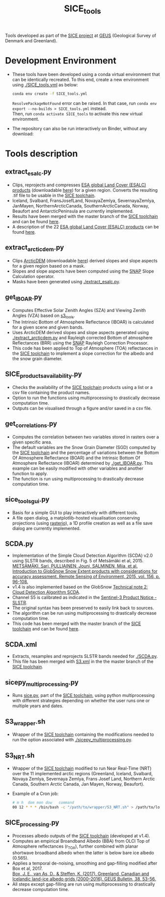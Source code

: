 #+TITLE: SICE_tools

[[https://zenodo.org/badge/latestdoi/241573665][https://zenodo.org/badge/241573665.svg]]

Tools developed as part of the [[http://snow.geus.dk/][SICE project]] at [[https://www.geus.dk/][GEUS]] (Geological Survey of Denmark and Greenland). 

* Table of Contents                               :toc_2:noexport:
- [[#development-environment][Development Environment]]
- [[#tools-description][Tools description]]
  - [[#extract_esalcpy][extract_esalc.py]]
  - [[#extract_arcticdempy][extract_arcticdem.py]]
  - [[#get_IBOARpy][get_IBOAR.py]]
  - [[#SICE_products_availabilitypy][SICE_products_availability.py]]
  - [[#get_correlationspy][get_correlations.py]]
  - [[#sice_tools_guipy][sice_tools_gui.py]]
  - [[#SCDApy][SCDA.py]]
  - [[#SCDAxml][SCDA.xml]]
  - [[#sicepy_multiprocessingpy][sicepy_multiprocessing.py]]
  - [[#S3_wrappersh][S3_wrapper.sh]]
  - [[#S3_NRTsh][S3_NRT.sh]]
  - [[#SICE_processingpy][SICE_processing.py]]
  
  
* Development Environment
+ These tools have been developed using a conda virtual environment that can be identically recreated. To this end, create a new      
  environment using [[./SICE_tools.yml]] as below:
  #+BEGIN_SRC bash :results verbatim
  conda env create -f SICE_tools.yml
  #+END_SRC
  =ResolvePackageNotFound= error can be raised. In that case, run =conda env export --no-builds > SICE_tools.yml= instead. \\
  Then, run =conda activate SICE_tools= to activate this new virtual environment.


+ The repository can also be run interactively on Binder, without any download:

  [[https://mybinder.org/v2/gh/AdrienWehrle/SICE_tools/master][https://mybinder.org/badge_logo.svg]]

* Tools description
** extract_esalc.py
+ Clips, reprojects and compresses [[https://www.esa-landcover-cci.org/?q=node/197][ESA global Land Cover (ESALC) products]] (downloadable [[https://cds.climate.copernicus.eu/cdsapp#!/dataset/satellite-land-cover?tab=form][here]]) for a given region. Converts the resulting .tif file to be usable in the [[https://github.com/mankoff/SICE][SICE toolchain]]. 
+ Iceland, Svalbard, FransJosefLand, NovayaZemlya, SevernayaZemlya, JanMayen, NorthernArcticCanada, SouthernArcticCanada, Norway, Beaufort and AntarcticPeninsula are currently implemented.
+ Results have been merged with the master branch of the [[https://github.com/mankoff/SICE][SICE toolchain]] and can be found [[https://github.com/mankoff/SICE/tree/master/masks][here]].
+ A description of the 22 [[https://www.esa-landcover-cci.org/?q=node/197][ESA global Land Cover (ESALC) products]] can be found [[https://www.esa-landcover-cci.org/?q=webfm_send/84][here]].

** extract_arcticdem.py
+ Clips [[https://www.pgc.umn.edu/data/arcticdem/][ArcticDEM]] (downloadable [[http://data.pgc.umn.edu/elev/dem/setsm/ArcticDEM/mosaic/v3.0/][here]]) derived slopes and slope aspects for a given region based on a mask. 
+ Slopes and slope aspects have been computed using the [[https://step.esa.int/main/toolboxes/snap/)][SNAP]] Slope Calculation operator. 
+ Masks have been generated using [[./extract_esalc.py]].

** get_IBOAR.py
+ Computes Effective Solar Zenith Angles (SZA) and Viewing Zenith Angles (VZA) based on [[https://github.com/maximlamare/s3_tools/blob/master/change_tiepoint.py][s3_tools]]. 
+ The Intrinsic Bottom of Atmosphere Reflectance (IBOAR) is calculated for a given scene and given bands. 
+ Uses ArcticDEM derived slopes and slope aspects generated using [[./extract_arcticdem.py]] and Rayleigh corrected Bottom of atmosphere Reflectances (BRR) using the [[https://step.esa.int/main/toolboxes/snap/)][SNAP]] Rayleigh Correction Processor. 
+ This code has been applied to Top of Atmosphere (TOA) reflectances in the [[https://github.com/mankoff/SICE][SICE toolchain]] to implement a slope correction for the albedo and the snow grain diameter. 

** SICE_products_availability.py
+ Checks the availability of the [[https://github.com/mankoff/SICE][SICE toolchain]] products using a list or a csv file containing the product names.
+ Option to run the functions using multiprocessing to drastically decrease computation time.
+ Outputs can be visualised through a figure and/or saved in a csv file.

** get_correlations.py
+ Computes the correlation between two variables stored in rasters over a given specific area.
+ The default variables are the Snow Grain Diameter (SGD) computed by the [[https://github.com/mankoff/SICE][SICE toolchain]] and the   
  percentage of variations between the Bottom Of Atmosphere Reflectance (BOAR) and the Intrinsic Bottom Of Atmosphere Reflectance 
  (IBOAR) determined by [[./get_IBOAR.py]]. This example can be easily modified with other variables and      
  another function to apply.
+ The function is run using multiprocessing to drastically decrease computation time.

** sice_tools_gui.py
+ Basis for a simple GUI to play interactively with different tools.
+ A file open dialog, a matplotlib-hosted visualisation conserving projections (using [[https://rasterio.readthedocs.io/en/latest/][rasterio]]), a 1D profile creation as well as a file save dialog are currently implemented. 

** SCDA.py
+ Implementation of the Simple Cloud Detection Algorithm (SCDA) v2.0 using SLSTR bands, described in Fig. 5 of Metsämäki et al, 2015. \\
  [[https://www.sciencedirect.com/science/article/abs/pii/S0034425714003630][METSÄMÄKI, Sari, PULLIAINEN, Jouni, SALMINEN, Miia, et al. Introduction to GlobSnow Snow Extent products with considerations for     
  accuracy assessment. Remote Sensing of Environment, 2015, vol. 156, p. 96-108.]]
+ v1.4 is also implemented based on the GlobSnow [[https://www.globsnow.info/docs/GlobSnow_technical_note2_scda_final_release.pdf][Technical note 2: Cloud Detection Algorithm SCDA]].
+ Channel S5 is calibrated as indicated in the [[https://sentinel.esa.int/documents/247904/2731673/Sentinel-3A-SLSTR-Product-Notice-Level-1B-NRT][Sentinel-3 Product Notice - SLSTR]].
+ The original syntax has been preserved to easily link back to sources.
+ The algorithm can be run using multiprocessing to drastically decrease computation time.
+ This code has been merged with the master branch of the [[https://github.com/mankoff/SICE][SICE toolchain]] and can be found             [[https://github.com/mankoff/SICE/blob/master/SCDA.py][here]]. 
 
** SCDA.xml
+ Extracts, resamples and reprojects SLSTR bands needed for [[./SCDA.py]]. 
+ This file has been merged with [[https://github.com/mankoff/SICE/blob/master/S3.xml][S3.xml]] in the the master branch of the [[https://github.com/mankoff/SICE][SICE toolchain]].
  
** sicepy_multiprocessing.py
+ Runs [[https://github.com/mankoff/SICE/blob/master/sice.py][sice.py]], part of the [[https://github.com/mankoff/SICE][SICE toolchain]], using python multiprocessing with different strategies depending on whether the user runs one or multiple years and dates. 

** S3_wrapper.sh
+ Wrapper of the [[https://github.com/mankoff/SICE][SICE toolchain]] containing the modifications needed to run the option associated with [[./sicepy_multiprocessing.py]].

** S3_NRT.sh
+ Wrapper of the [[https://github.com/mankoff/SICE][SICE toolchain]] modified to run Near Real-Time (NRT) over the 11 implemented arctic regions (Greenland, Iceland, Svalbard, Novaya Zemlya, Severnaya Zemlya, Frans Josef Land, Northern Arctic Canada, Southern Arctic Canada, Jan Mayen, Norway, Beaufort).
+ Example of a Cron job: 
  #+BEGIN_SRC bash :results verbatim
    # m h  dom mon dow   command
    00 12 * * * /bin/bash -c "/path/to/wrapper/S3_NRT.sh" > /path/to/log/log_NRT.txt
  #+END_SRC
  
** SICE_processing.py
+ Processes albedo outputs of the [[https://github.com/mankoff/SICE][SICE toolchain]] (developed at v1.4). 
+ Computes an empirical Broandband Albedo (BBA) from OLCI Top of Atmosphere reflectances (r_TOA), 
  further combined with planar shortwave broadband albedo when the latter is below 
  bare ice albedo (0.565).
+ Applies a temporal de-noising, smoothing and gap-filling modified after Box et al, 2017. \\   
  [[https://doi.org/10.34194/geusb.v38.4414][Box, J. E., van As, D., & Steffen, K. (2017). Greenland, Canadian and Icelandic land-ice     albedo grids (2000–2016). GEUS Bulletin, 38, 53-56.]]
+ All steps except gap-filling are run using multiprocessing to drastically decrease computation time.

